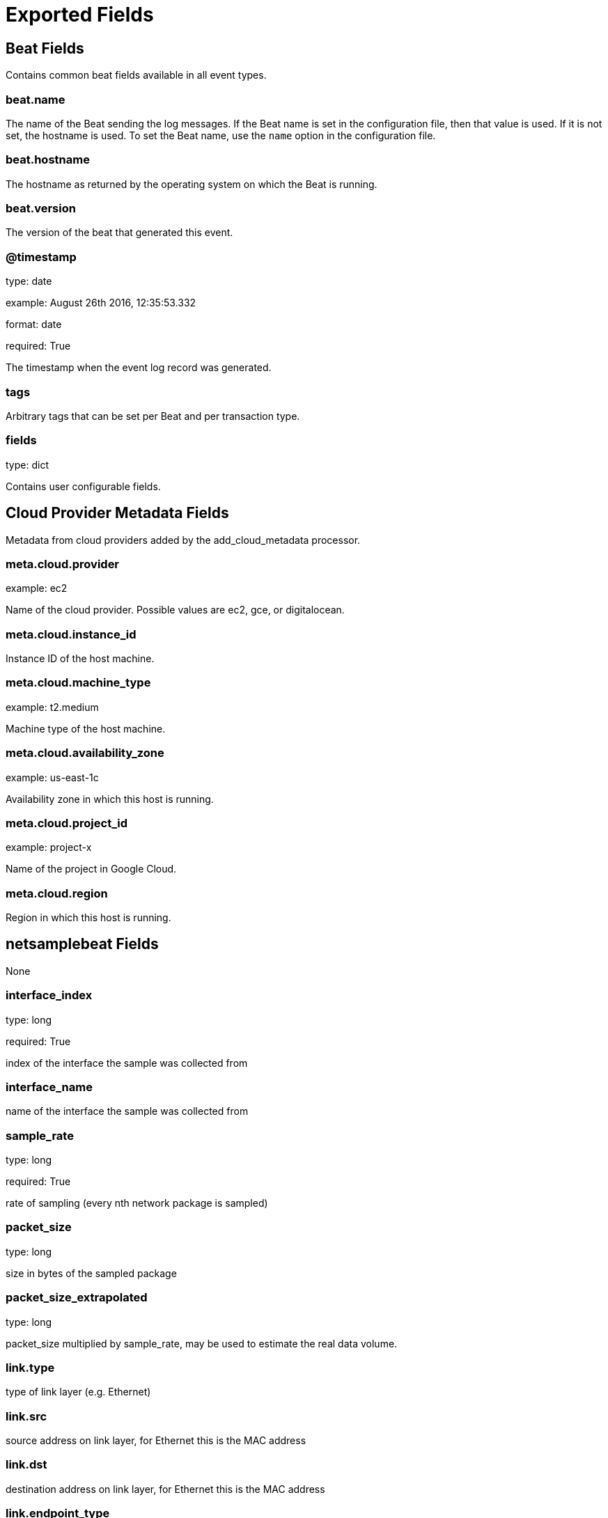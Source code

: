 
////
This file is generated! See _meta/fields.yml and scripts/generate_field_docs.py
////

[[exported-fields]]
= Exported Fields

[partintro]

--
This document describes the fields that are exported by Netsamplebeat. They are
grouped in the following categories:

* <<exported-fields-beat>>
* <<exported-fields-cloud>>
* <<exported-fields-netsamplebeat>>

--
[[exported-fields-beat]]
== Beat Fields

Contains common beat fields available in all event types.



[float]
=== beat.name

The name of the Beat sending the log messages. If the Beat name is set in the configuration file, then that value is used. If it is not set, the hostname is used. To set the Beat name, use the `name` option in the configuration file.


[float]
=== beat.hostname

The hostname as returned by the operating system on which the Beat is running.


[float]
=== beat.version

The version of the beat that generated this event.


[float]
=== @timestamp

type: date

example: August 26th 2016, 12:35:53.332

format: date

required: True

The timestamp when the event log record was generated.


[float]
=== tags

Arbitrary tags that can be set per Beat and per transaction type.


[float]
=== fields

type: dict

Contains user configurable fields.


[[exported-fields-cloud]]
== Cloud Provider Metadata Fields

Metadata from cloud providers added by the add_cloud_metadata processor.



[float]
=== meta.cloud.provider

example: ec2

Name of the cloud provider. Possible values are ec2, gce, or digitalocean.


[float]
=== meta.cloud.instance_id

Instance ID of the host machine.


[float]
=== meta.cloud.machine_type

example: t2.medium

Machine type of the host machine.


[float]
=== meta.cloud.availability_zone

example: us-east-1c

Availability zone in which this host is running.


[float]
=== meta.cloud.project_id

example: project-x

Name of the project in Google Cloud.


[float]
=== meta.cloud.region

Region in which this host is running.


[[exported-fields-netsamplebeat]]
== netsamplebeat Fields

None


[float]
=== interface_index

type: long

required: True

index of the interface the sample was collected from


[float]
=== interface_name

name of the interface the sample was collected from


[float]
=== sample_rate

type: long

required: True

rate of sampling (every nth network package is sampled)


[float]
=== packet_size

type: long

size in bytes of the sampled package


[float]
=== packet_size_extrapolated

type: long

packet_size multiplied by sample_rate, may be used to estimate the real data volume.


[float]
=== link.type

type of link layer (e.g.  Ethernet)


[float]
=== link.src

source address on link layer, for Ethernet this is the MAC address


[float]
=== link.dst

destination address on link layer, for Ethernet this is the MAC address


[float]
=== link.endpoint_type

type of link layer endpoint, e.g. MAC


[float]
=== network.type

type of network layer (e.g. IPv4, IPv6


[float]
=== network.src

source address on network layer, e.g. IPv4 or IPv6 address


[float]
=== network.dst

destination address on network layer, e.g. IPv4 or IPv6 address


[float]
=== network.ipv4.protocol

ipv4 protocol, e.g. ICMP, TCP, UDP


[float]
=== network.ipv4.flags

ipv4 flags, e.g. DF = do not fragment, MF = more fragments


[float]
=== network.ipv4.tos

type: integer

ipv4 tos field, used for quality of service


[float]
=== network.ipv4.ttl

type: integer

ipv4 time to life (TTL)


[float]
=== network.ipv6.flow_label

type: integer

ipv6 flow label, used for quality of service


[float]
=== network.ipv6.hop_limit

type: integer

ipv6 hop limit, maximum remaining hops allowed for the packet


[float]
=== network.ipv6.traffic_class

type: integer

ipv6 traffic class, used for quality of service


[float]
=== network.ipv6.length

type: integer

ipv6 payload length


[float]
=== transport.type

type of transport layer, e.g. TCP, UDP


[float]
=== transport.src

source port of transport layer, e.g. TCP or UDP source port


[float]
=== transport.dst

destination port of transport layer, e.g. TCP or UDP destination port


[float]
=== transport.tcp.ack

type: boolean

tcp ack flag


[float]
=== transport.tcp.fin

type: boolean

tcp fin flag


[float]
=== transport.tcp.psh

type: boolean

tcp psh flag


[float]
=== transport.tcp.rst

type: boolean

tcp rst flag


[float]
=== transport.tcp.syn

type: boolean

tcp syn flag


[float]
=== transport.tcp.urg

type: boolean

tcp urg flag


[float]
=== transport.tcp.options

tcp options

[float]
=== transport.udp.length

type: long

udp data length


